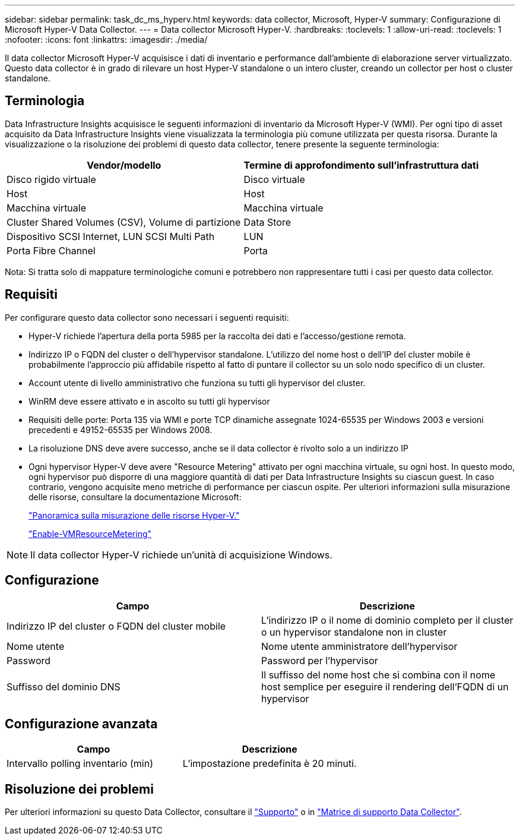 ---
sidebar: sidebar 
permalink: task_dc_ms_hyperv.html 
keywords: data collector, Microsoft, Hyper-V 
summary: Configurazione di Microsoft Hyper-V Data Collector. 
---
= Data collector Microsoft Hyper-V.
:hardbreaks:
:toclevels: 1
:allow-uri-read: 
:toclevels: 1
:nofooter: 
:icons: font
:linkattrs: 
:imagesdir: ./media/


[role="lead"]
Il data collector Microsoft Hyper-V acquisisce i dati di inventario e performance dall'ambiente di elaborazione server virtualizzato. Questo data collector è in grado di rilevare un host Hyper-V standalone o un intero cluster, creando un collector per host o cluster standalone.



== Terminologia

Data Infrastructure Insights acquisisce le seguenti informazioni di inventario da Microsoft Hyper-V (WMI). Per ogni tipo di asset acquisito da Data Infrastructure Insights viene visualizzata la terminologia più comune utilizzata per questa risorsa. Durante la visualizzazione o la risoluzione dei problemi di questo data collector, tenere presente la seguente terminologia:

[cols="2*"]
|===
| Vendor/modello | Termine di approfondimento sull'infrastruttura dati 


| Disco rigido virtuale | Disco virtuale 


| Host | Host 


| Macchina virtuale | Macchina virtuale 


| Cluster Shared Volumes (CSV), Volume di partizione | Data Store 


| Dispositivo SCSI Internet, LUN SCSI Multi Path | LUN 


| Porta Fibre Channel | Porta 
|===
Nota: Si tratta solo di mappature terminologiche comuni e potrebbero non rappresentare tutti i casi per questo data collector.



== Requisiti

Per configurare questo data collector sono necessari i seguenti requisiti:

* Hyper-V richiede l'apertura della porta 5985 per la raccolta dei dati e l'accesso/gestione remota.
* Indirizzo IP o FQDN del cluster o dell'hypervisor standalone. L'utilizzo del nome host o dell'IP del cluster mobile è probabilmente l'approccio più affidabile rispetto al fatto di puntare il collector su un solo nodo specifico di un cluster.
* Account utente di livello amministrativo che funziona su tutti gli hypervisor del cluster.
* WinRM deve essere attivato e in ascolto su tutti gli hypervisor
* Requisiti delle porte: Porta 135 via WMI e porte TCP dinamiche assegnate 1024-65535 per Windows 2003 e versioni precedenti e 49152-65535 per Windows 2008.
* La risoluzione DNS deve avere successo, anche se il data collector è rivolto solo a un indirizzo IP
* Ogni hypervisor Hyper-V deve avere "Resource Metering" attivato per ogni macchina virtuale, su ogni host. In questo modo, ogni hypervisor può disporre di una maggiore quantità di dati per Data Infrastructure Insights su ciascun guest. In caso contrario, vengono acquisite meno metriche di performance per ciascun ospite. Per ulteriori informazioni sulla misurazione delle risorse, consultare la documentazione Microsoft:
+
link:https://docs.microsoft.com/en-us/previous-versions/windows/it-pro/windows-server-2012-R2-and-2012/hh831661(v=ws.11)["Panoramica sulla misurazione delle risorse Hyper-V."]

+
link:https://docs.microsoft.com/en-us/powershell/module/hyper-v/enable-vmresourcemetering?view=win10-ps["Enable-VMResourceMetering"]




NOTE: Il data collector Hyper-V richiede un'unità di acquisizione Windows.



== Configurazione

[cols="2*"]
|===
| Campo | Descrizione 


| Indirizzo IP del cluster o FQDN del cluster mobile | L'indirizzo IP o il nome di dominio completo per il cluster o un hypervisor standalone non in cluster 


| Nome utente | Nome utente amministratore dell'hypervisor 


| Password | Password per l'hypervisor 


| Suffisso del dominio DNS | Il suffisso del nome host che si combina con il nome host semplice per eseguire il rendering dell'FQDN di un hypervisor 
|===


== Configurazione avanzata

[cols="2*"]
|===
| Campo | Descrizione 


| Intervallo polling inventario (min) | L'impostazione predefinita è 20 minuti. 
|===


== Risoluzione dei problemi

Per ulteriori informazioni su questo Data Collector, consultare il link:concept_requesting_support.html["Supporto"] o in link:reference_data_collector_support_matrix.html["Matrice di supporto Data Collector"].
